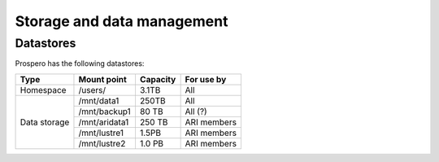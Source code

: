 Storage and data management
=====

Datastores
------------

Prospero has the following datastores:

+------------------------+---------------+------------+-------------+
| Type                   | Mount point   | Capacity   | For use by  |
|                        |               |            |             |
+========================+===============+============+=============+
| Homespace              | /users/       | 3.1TB      | All         |
+------------------------+---------------+------------+-------------+
| Data storage           | /mnt/data1    | 250TB      | All         |
+                        +---------------+------------+-------------+
|                        | /mnt/backup1  | 80 TB      | All  (?)    |
+                        +---------------+------------+-------------+
|                        | /mnt/aridata1 | 250 TB     | ARI members |
+                        +---------------+------------+-------------+
|                        | /mnt/lustre1  | 1.5PB      | ARI members |
+                        +---------------+------------+-------------+
|                        | /mnt/lustre2  | 1.0 PB     | ARI members |
+------------------------+---------------+------------+-------------+

